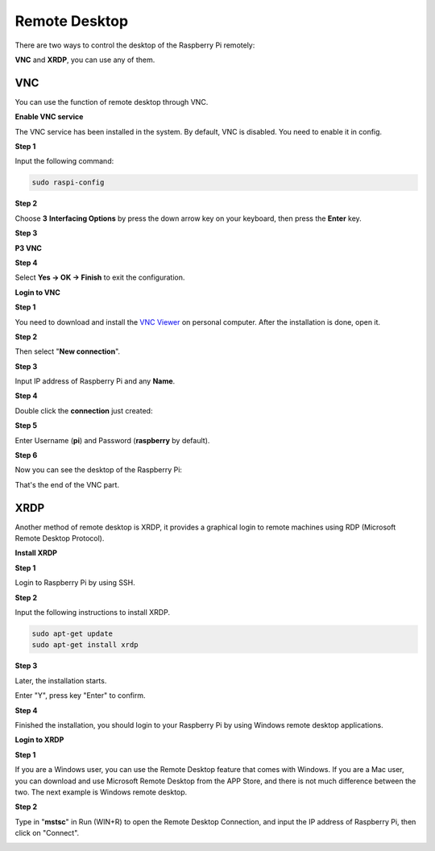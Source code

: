 Remote Desktop 
=====================

There are two ways to control the desktop of the Raspberry Pi remotely:

**VNC** and **XRDP**, you can use any of them.

VNC 
--------------

You can use the function of remote desktop through VNC.

**Enable VNC service**

The VNC service has been installed in the system. By default, VNC is
disabled. You need to enable it in config.

**Step 1**

Input the following command:

.. raw:: html

    <run></run>

.. code-block:: 

    sudo raspi-config

.. image:: media/image287.png
   :align: center

**Step 2**

Choose **3** **Interfacing Options** by press the down arrow key on your
keyboard, then press the **Enter** key.

.. image:: media/image282.png
   :align: center

**Step 3**

**P3 VNC**

.. image:: media/image288.png
   :align: center

**Step 4**

Select **Yes -> OK -> Finish** to exit the configuration.

.. image:: media/image289.png
   :align: center

**Login to VNC**

**Step 1**

You need to download and install the `VNC Viewer <https://www.realvnc.com/en/connect/download/viewer/>`_ on personal computer. After the installation is done, open it.

**Step 2**

Then select \"**New connection**\".

.. image:: media/image290.png
   :align: center

**Step 3**

Input IP address of Raspberry Pi and any **Name**.

.. image:: media/image291.png
   :align: center

**Step 4**

Double click the **connection** just created:

.. image:: media/image292.png
   :align: center

**Step 5**

Enter Username (**pi**) and Password (**raspberry** by default).

.. image:: media/image293.png
   :align: center

**Step 6**

Now you can see the desktop of the Raspberry Pi:

.. image:: media/image294.png
   :align: center

That's the end of the VNC part.


XRDP
-----------------------

Another method of remote desktop is XRDP, it provides a graphical login to remote machines using RDP (Microsoft
Remote Desktop Protocol).

**Install XRDP**

**Step 1**

Login to Raspberry Pi by using SSH.

**Step 2**

Input the following instructions to install XRDP.

.. raw:: html

    <run></run>

.. code-block:: 

   sudo apt-get update
   sudo apt-get install xrdp

**Step 3**

Later, the installation starts.

Enter \"Y\", press key \"Enter\" to confirm.

.. image:: media/image295.png
   :align: center

**Step 4**

Finished the installation, you should login to your Raspberry Pi by
using Windows remote desktop applications.

**Login to XRDP**

**Step 1**

If you are a Windows user, you can use the Remote Desktop feature that
comes with Windows. If you are a Mac user, you can download and use
Microsoft Remote Desktop from the APP Store, and there is not much
difference between the two. The next example is Windows remote desktop.

**Step 2**

Type in \"**mstsc**\" in Run (WIN+R) to open the Remote Desktop
Connection, and input the IP address of Raspberry Pi, then click on
\"Connect\".

.. image:: media/image296.png
   :align: center